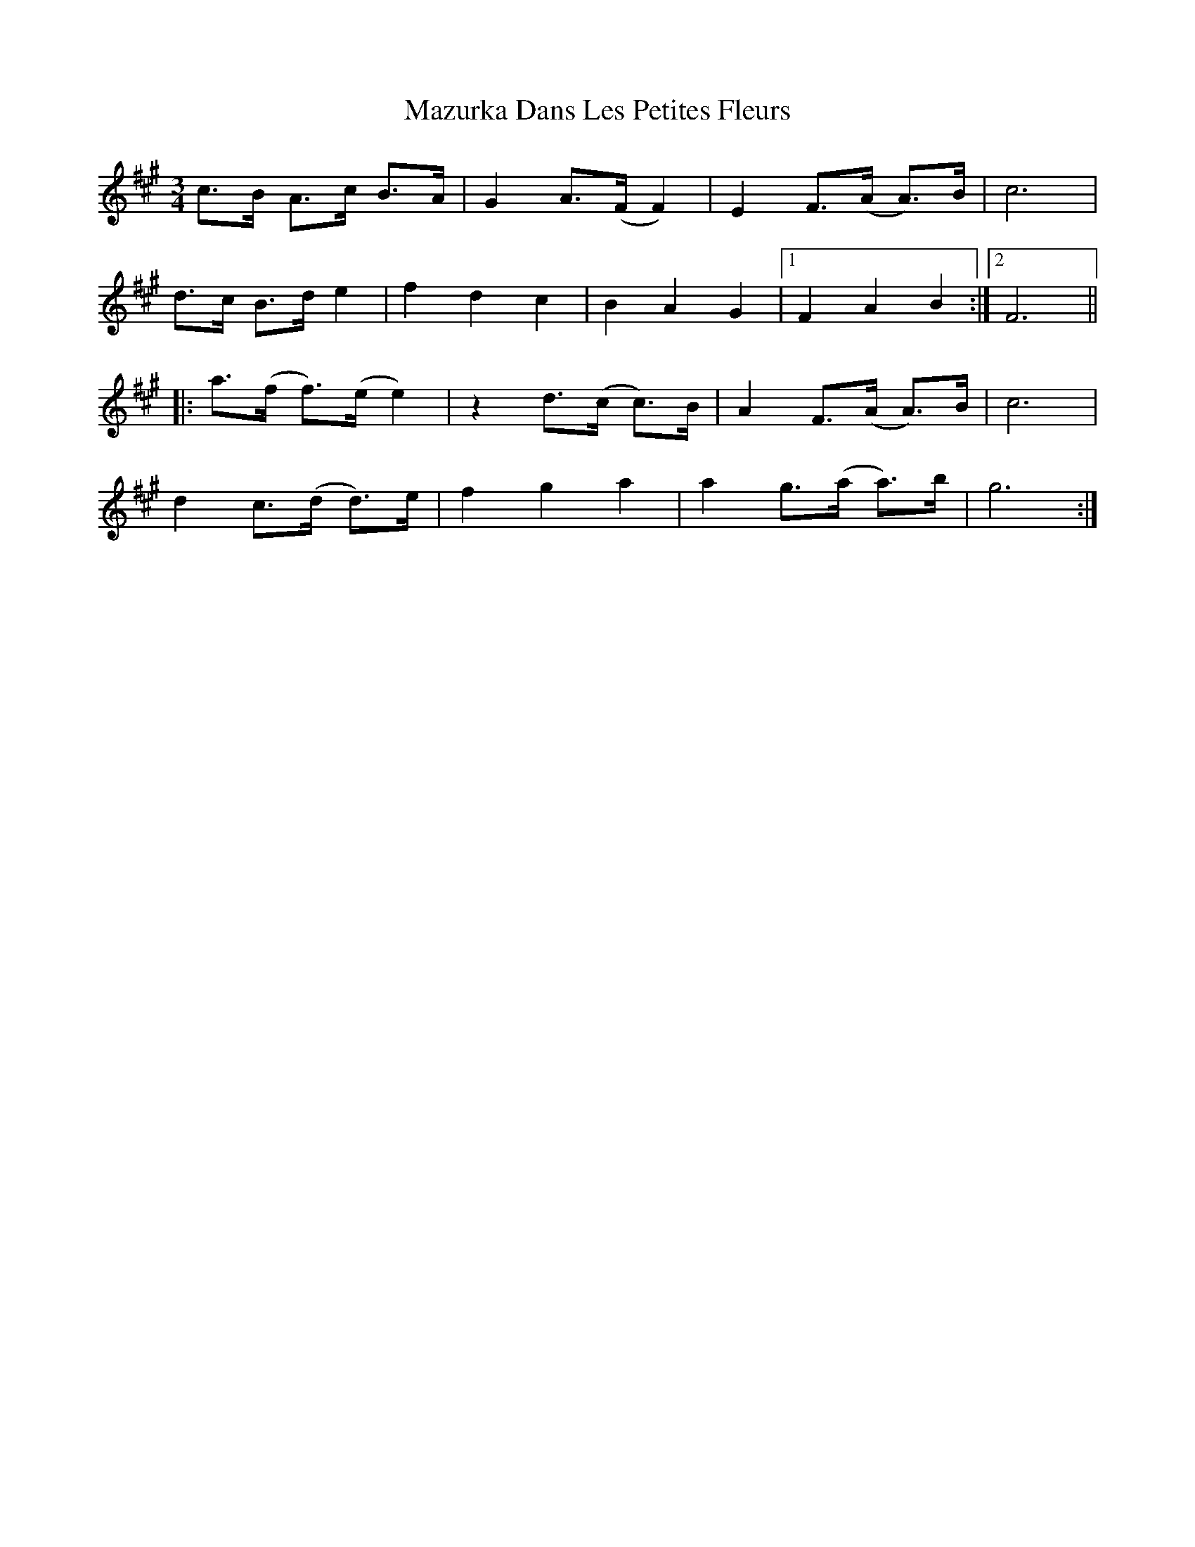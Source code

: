 X: 26017
T: Mazurka Dans Les Petites Fleurs
R: mazurka
M: 3/4
K: Amajor
c>B A>c B>A|G2 A>(F F2)|E2 F>(A A)>B|c6|
d>c B>d e2|f2 d2 c2|B2 A2 G2|1 F2 A2 B2:|2 F6||
|:a>(f f)>(e e2)|z2 d>(c c)>B|A2 F>(A A)>B|c6|
d2 c>(d d)>e|f2 g2 a2|a2 g>(a a)>b|g6:|

